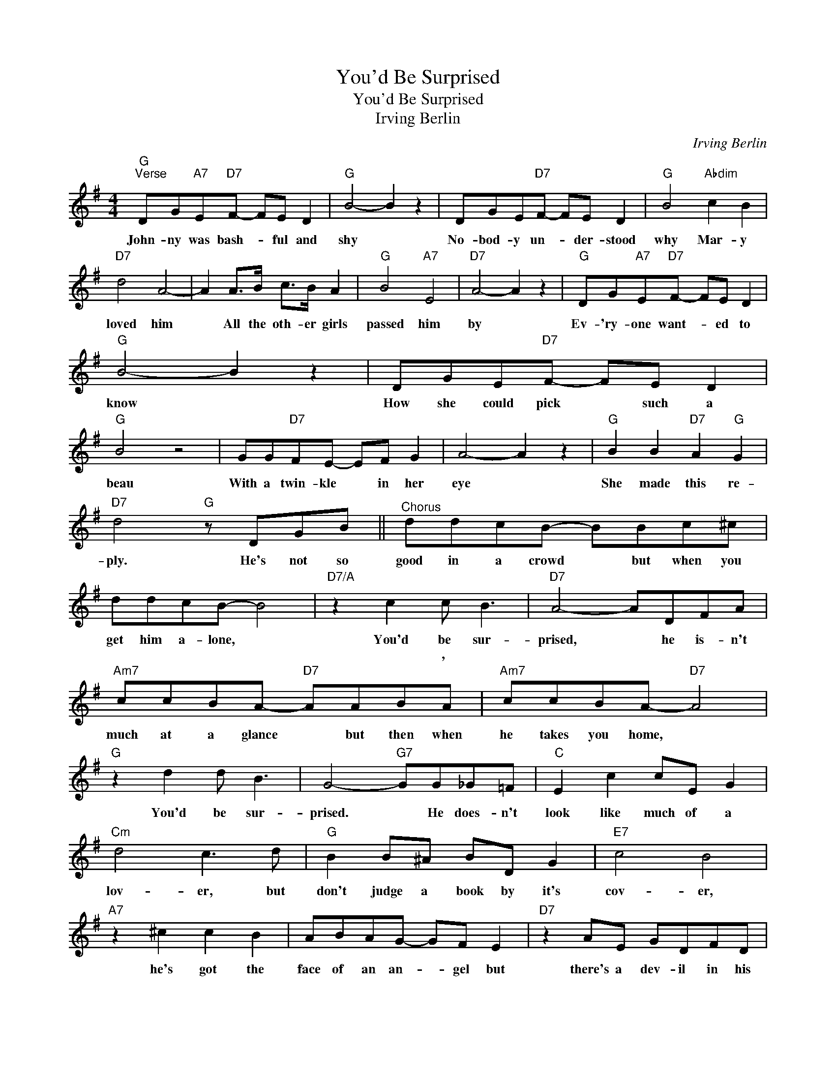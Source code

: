 X:1
T:You'd Be Surprised
T:You'd Be Surprised
T:Irving Berlin
C:Irving Berlin
Z:All Rights Reserved
L:1/8
M:4/4
K:G
V:1 treble 
%%MIDI program 40
%%MIDI control 7 100
%%MIDI control 10 64
V:1
"G""^Verse" DG"A7"E"D7"F- FE D2 |"G" B4- B2 z2 | DGE"D7"F- FE D2 |"G" B4"Abdim" c2 B2 | %4
w: John- ny was bash- * ful and|shy *|No- bod- y un- * der- stood|why Mar- y|
w: ||||
"D7" d4 A4- | A2 A>B c>B A2 |"G" B4"A7" E4 |"D7" A4- A2 z2 |"G" DG"A7"E"D7"F- FE D2 | %9
w: loved him|* All the oth- er girls|passed him|by *|Ev- 'ry- one want- * ed to|
w: |||||
"G" B4- B2 z2 | DGE"D7"F- FE D2 |"G" B4 z4 | GG"D7"FE- EF G2 | A4- A2 z2 |"G" B2 B2"D7" A2"G" G2 | %15
w: know *|How she could pick * such a|beau|With a twin- kle * in her|eye *|She made this re-|
w: ||||||
"D7" d4"G" z DGB ||"^Chorus" ddcB- BBc^c | ddcB- B4 |"D7/A" z2 c2 c B3 |"D7" A4- ADFA | %20
w: ply. He's not so|good in a crowd * but when you|get him a- lone, *|You'd be sur-|prised, * he is- n't|
w: |||* , *||
"Am7" ccBA-"D7" AABA |"Am7" ccBA-"D7" A4 |"G" z2 d2 d B3 | G4-"G7" GG_G=F |"C" E2 c2 cE G2 | %25
w: much at a glance * but then when|he takes you home, *|You'd be sur-|prised. * He does- n't|look like much of a|
w: |||||
"Cm" d4 c3 d |"G" B2 B^A BD G2 |"E7" c4 B4 |"A7" z2 ^c2 c2 B2 | ABAG- GF E2 |"D7" z2 AE GDFD | %31
w: lov- er, but|don't judge a book by it's|cov- er,|he's got the|face of an an- * gel but|there's a dev- il in his|
w: ||||||
"Am7" E4-"D7" EDGB |"G" ddcB- BBc^c | ddcB- B4 |"D7/A" z2 c2 c B3 |"D7" A4- ADFA | %36
w: eye, * He's such a|del- i- cate thing * but when he|starts in to squeeze, *|You'd be sur-|prised * he does- n't|
w: |||||
"Am7" ccBA-"D7" AABA |"Am7" ccBA-"D7" A4 |"G" z2 d2 d B3 |"G9" A6 z2 |"C" E2 c2 c2 c2 | %41
w: look ve- ry strong * but when you|sit on his knee, *|You'd be sur-|prised|At a par- ty|
w: |||||
 cEGd-"Cm" d2 c2 |"G" B2 B^A B2 B2 | BDGc-"E7" cBcB |"Am7" d d2 d-"Abdim" d4- | %45
w: or at a ball * I've|got to ad- mit he's|noth- ing at all * but in a|mor- ris chair, *|
w: ||||
"Am7" d2 c2"D7" B2 A2 |"G""C" G8- |"G" G6 z2 |] %48
w: * You'd be sur-|prised.-||
w: |||

